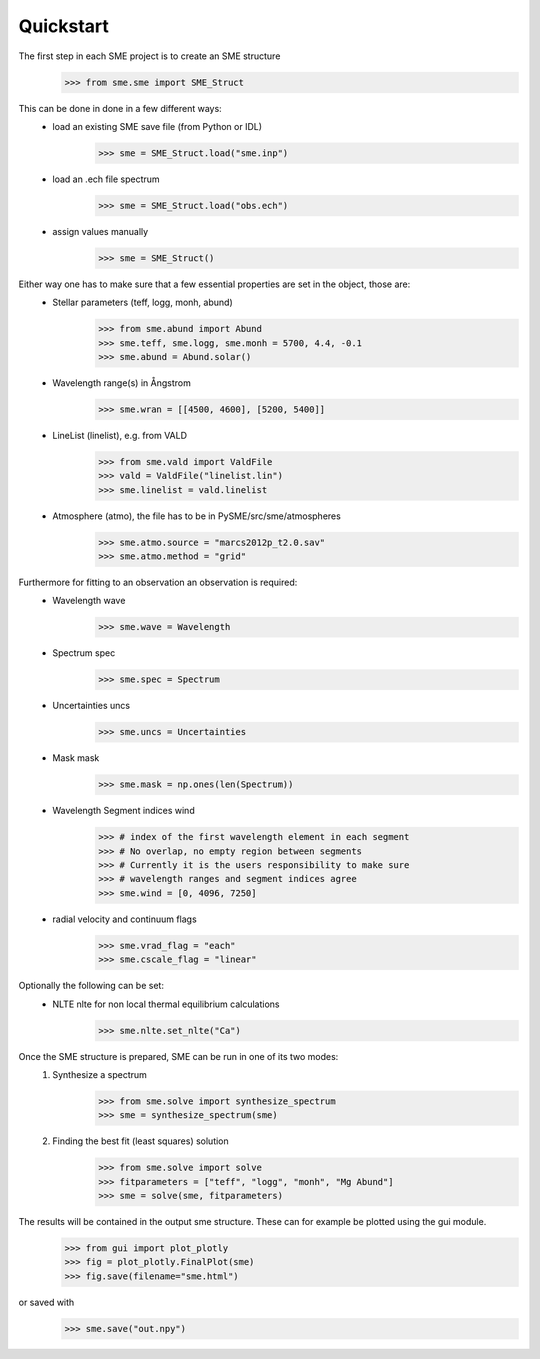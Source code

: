 Quickstart
==========

The first step in each SME project is to create an SME structure
    >>> from sme.sme import SME_Struct

This can be done in done in a few different ways:
    * load an existing SME save file (from Python or IDL)
        >>> sme = SME_Struct.load("sme.inp")
    * load an .ech file spectrum
        >>> sme = SME_Struct.load("obs.ech")
    * assign values manually
        >>> sme = SME_Struct()

Either way one has to make sure that a few essential properties are set in the object, those are:
    * Stellar parameters (teff, logg, monh, abund)
        >>> from sme.abund import Abund
        >>> sme.teff, sme.logg, sme.monh = 5700, 4.4, -0.1
        >>> sme.abund = Abund.solar()
    * Wavelength range(s) in Ångstrom
        >>> sme.wran = [[4500, 4600], [5200, 5400]]
    * LineList (linelist), e.g. from VALD
        >>> from sme.vald import ValdFile
        >>> vald = ValdFile("linelist.lin")
        >>> sme.linelist = vald.linelist
    * Atmosphere (atmo), the file has to be in PySME/src/sme/atmospheres
        >>> sme.atmo.source = "marcs2012p_t2.0.sav"
        >>> sme.atmo.method = "grid"

Furthermore for fitting to an observation an observation is required:
    * Wavelength wave
        >>> sme.wave = Wavelength
    * Spectrum spec
        >>> sme.spec = Spectrum
    * Uncertainties uncs
        >>> sme.uncs = Uncertainties
    * Mask mask
        >>> sme.mask = np.ones(len(Spectrum))
    * Wavelength Segment indices wind
        >>> # index of the first wavelength element in each segment
        >>> # No overlap, no empty region between segments
        >>> # Currently it is the users responsibility to make sure
        >>> # wavelength ranges and segment indices agree
        >>> sme.wind = [0, 4096, 7250]
    * radial velocity and continuum flags
        >>> sme.vrad_flag = "each"
        >>> sme.cscale_flag = "linear"

Optionally the following can be set:
    * NLTE nlte for non local thermal equilibrium calculations
        >>> sme.nlte.set_nlte("Ca")

Once the SME structure is prepared, SME can be run in one of its two modes:
    1. Synthesize a spectrum
        >>> from sme.solve import synthesize_spectrum
        >>> sme = synthesize_spectrum(sme)
    2. Finding the best fit (least squares) solution
        >>> from sme.solve import solve
        >>> fitparameters = ["teff", "logg", "monh", "Mg Abund"]
        >>> sme = solve(sme, fitparameters)

The results will be contained in the output sme structure. These can for example be plotted using the gui module.
    >>> from gui import plot_plotly
    >>> fig = plot_plotly.FinalPlot(sme)
    >>> fig.save(filename="sme.html")

.. raw:: html
    :file: ../_static/sun.html

or saved with
    >>> sme.save("out.npy")
